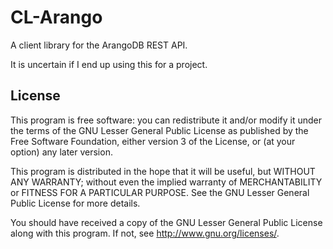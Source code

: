 * CL-Arango
  A client library for the ArangoDB REST API.

  It is uncertain if I end up using this for a project.

** License
   This program is free software: you can redistribute it and/or modify
   it under the terms of the GNU Lesser General Public License as
   published by the Free Software Foundation, either version 3 of the
   License, or (at your option) any later version.
   
   This program is distributed in the hope that it will be useful,
   but WITHOUT ANY WARRANTY; without even the implied warranty of
   MERCHANTABILITY or FITNESS FOR A PARTICULAR PURPOSE.  See the
   GNU Lesser General Public License for more details.
   
   You should have received a copy of the GNU Lesser General Public
   License along with this program.  If not, see
   <http://www.gnu.org/licenses/>.
